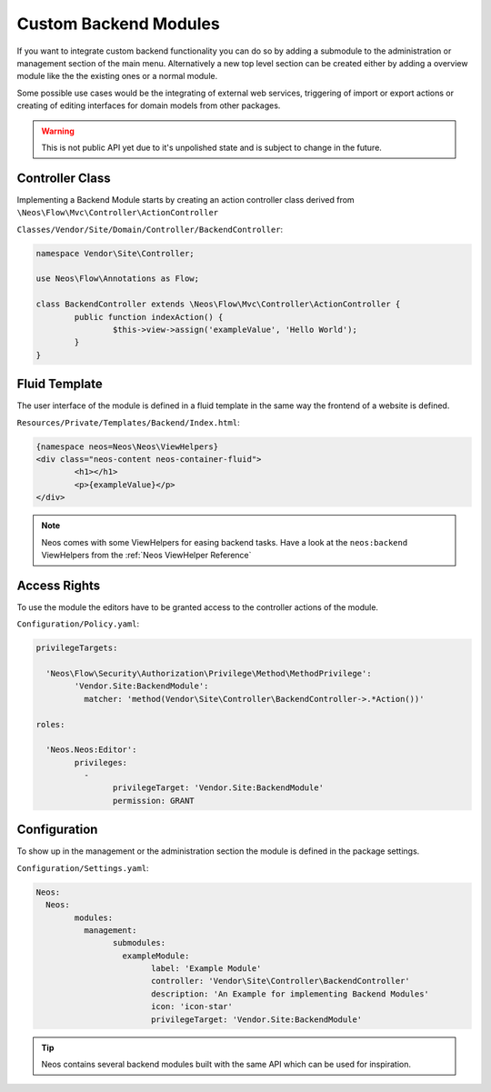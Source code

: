 .. _custom-backend-modules:

Custom Backend Modules
======================

If you want to integrate custom backend functionality you can do so by adding a submodule to the
administration or management section of the main menu. Alternatively a new top level section can
be created either by adding a overview module like the the existing ones or a normal module.

Some possible use cases would be the integrating of external web services, triggering of import or export
actions or creating of editing interfaces for domain models from other packages.

.. warning:: This is not public API yet due to it's unpolished state and is subject to change in the future.

Controller Class
----------------

Implementing a Backend Module starts by creating an action controller class derived from
``\Neos\Flow\Mvc\Controller\ActionController``

``Classes/Vendor/Site/Domain/Controller/BackendController``:

.. code-block:: php

	namespace Vendor\Site\Controller;

	use Neos\Flow\Annotations as Flow;

	class BackendController extends \Neos\Flow\Mvc\Controller\ActionController {
		public function indexAction() {
			$this->view->assign('exampleValue', 'Hello World');
		}
	}

Fluid Template
--------------

The user interface of the module is defined in a fluid template in the same way the frontend of a website is defined.

``Resources/Private/Templates/Backend/Index.html``:

.. code-block:: html

	{namespace neos=Neos\Neos\ViewHelpers}
	<div class="neos-content neos-container-fluid">
		<h1></h1>
		<p>{exampleValue}</p>
	</div>

.. note:: Neos comes with some ViewHelpers for easing backend tasks. Have a look at the ``neos:backend`` ViewHelpers
   from the :ref:`Neos ViewHelper Reference`

Access Rights
-------------

To use the module the editors have to be granted access to the controller actions of the module.

``Configuration/Policy.yaml``:

.. code-block:: yaml

	privilegeTargets:

	  'Neos\Flow\Security\Authorization\Privilege\Method\MethodPrivilege':
		'Vendor.Site:BackendModule':
		  matcher: 'method(Vendor\Site\Controller\BackendController->.*Action())'

	roles:

	  'Neos.Neos:Editor':
		privileges:
		  -
			privilegeTarget: 'Vendor.Site:BackendModule'
			permission: GRANT

Configuration
-------------

To show up in the management or the administration section the module is defined in the package settings.

``Configuration/Settings.yaml``:

.. code-block:: yaml

	Neos:
	  Neos:
		modules:
		  management:
			submodules:
			  exampleModule:
				label: 'Example Module'
				controller: 'Vendor\Site\Controller\BackendController'
				description: 'An Example for implementing Backend Modules'
				icon: 'icon-star'
				privilegeTarget: 'Vendor.Site:BackendModule'

.. tip:: Neos contains several backend modules built with the same API which can be used for inspiration.
